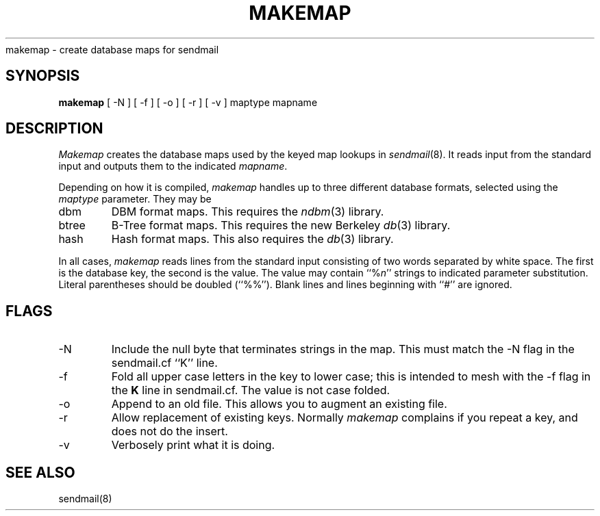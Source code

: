 .\" Copyright (c) 1988, 1991 The Regents of the University of California.
.\" All rights reserved.
.\"
.\" Redistribution and use in source and binary forms, with or without
.\" modification, are permitted provided that the following conditions
.\" are met:
.\" 1. Redistributions of source code must retain the above copyright
.\"    notice, this list of conditions and the following disclaimer.
.\" 2. Redistributions in binary form must reproduce the above copyright
.\"    notice, this list of conditions and the following disclaimer in the
.\"    documentation and/or other materials provided with the distribution.
.\" 3. All advertising materials mentioning features or use of this software
.\"    must display the following acknowledgement:
.\"	This product includes software developed by the University of
.\"	California, Berkeley and its contributors.
.\" 4. Neither the name of the University nor the names of its contributors
.\"    may be used to endorse or promote products derived from this software
.\"    without specific prior written permission.
.\"
.\" THIS SOFTWARE IS PROVIDED BY THE REGENTS AND CONTRIBUTORS ``AS IS'' AND
.\" ANY EXPRESS OR IMPLIED WARRANTIES, INCLUDING, BUT NOT LIMITED TO, THE
.\" IMPLIED WARRANTIES OF MERCHANTABILITY AND FITNESS FOR A PARTICULAR PURPOSE
.\" ARE DISCLAIMED.  IN NO EVENT SHALL THE REGENTS OR CONTRIBUTORS BE LIABLE
.\" FOR ANY DIRECT, INDIRECT, INCIDENTAL, SPECIAL, EXEMPLARY, OR CONSEQUENTIAL
.\" DAMAGES (INCLUDING, BUT NOT LIMITED TO, PROCUREMENT OF SUBSTITUTE GOODS
.\" OR SERVICES; LOSS OF USE, DATA, OR PROFITS; OR BUSINESS INTERRUPTION)
.\" HOWEVER CAUSED AND ON ANY THEORY OF LIABILITY, WHETHER IN CONTRACT, STRICT
.\" LIABILITY, OR TORT (INCLUDING NEGLIGENCE OR OTHERWISE) ARISING IN ANY WAY
.\" OUT OF THE USE OF THIS SOFTWARE, EVEN IF ADVISED OF THE POSSIBILITY OF
.\" SUCH DAMAGE.
.\"
.\"     @(#)makemap.8	6.1 (Berkeley) 12/21/92
.\"
.TH MAKEMAP 8 November\ 16,\ 1992
.UC 6
.sh NAME
makemap \- create database maps for sendmail
.SH SYNOPSIS
.B makemap
[
\-N
] [
\-f
] [
\-o
] [
\-r
] [
\-v
]
maptype mapname
.SH DESCRIPTION
.I Makemap
creates the database maps used by the keyed map lookups in
.IR sendmail (8).
It reads input from the standard input
and outputs them to the indicated
.IR mapname .
.PP
Depending on how it is compiled,
.I makemap
handles up to three different database formats,
selected using the
.I maptype
parameter.
They may be
.IP dbm
DBM format maps.
This requires the
.IR ndbm (3)
library.
.IP btree
B-Tree format maps.
This requires the new Berkeley
.IR db (3)
library.
.IP hash
Hash format maps.
This also requires the
.IR db (3)
library.
.PP
In all cases,
.I makemap
reads lines from the standard input consisting of two
words separated by white space.
The first is the database key,
the second is the value.
The value may contain
``%\fIn\fP''
strings to indicated parameter substitution.
Literal parentheses should be doubled
(``%%'').
Blank lines and lines beginning with ``#'' are ignored.
.SH FLAGS
.IP \-N
Include the null byte that terminates strings
in the map.
This must match the \-N flag in the sendmail.cf
``K'' line.
.IP \-f
Fold all upper case letters in the key
to lower case;
this is intended to mesh with the
\-f flag in the
.B K
line in sendmail.cf.
The value is not case folded.
.IP \-o
Append to an old file.
This allows you to augment an existing file.
.IP \-r
Allow replacement of existing keys.
Normally
.I makemap
complains if you repeat a key,
and does not do the insert.
.IP \-v
Verbosely print what it is doing.
.SH SEE ALSO
sendmail(8)
